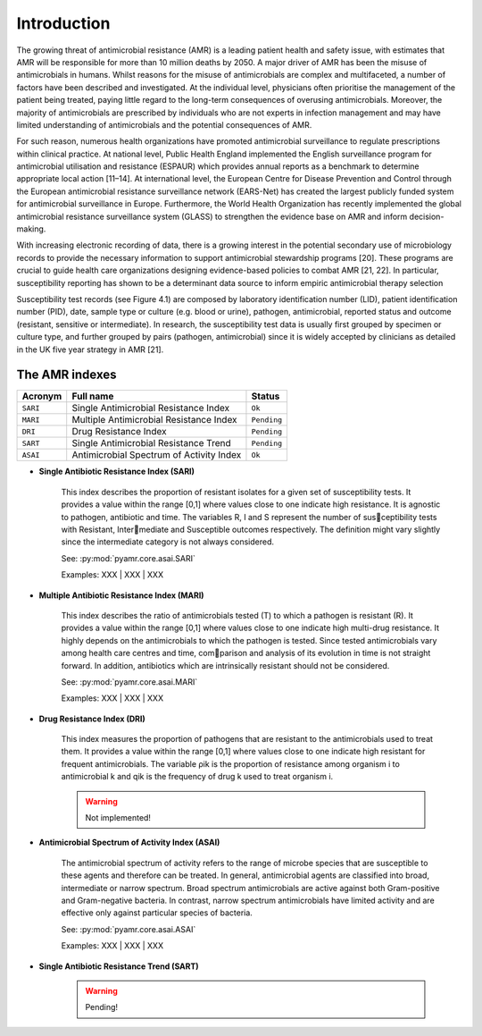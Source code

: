 Introduction
============

The growing threat of antimicrobial resistance (AMR) is a leading patient health and
safety issue, with estimates that AMR will be responsible for more than 10 million deaths
by 2050. A major driver of AMR has been the misuse of antimicrobials in humans. Whilst reasons
for the misuse of antimicrobials are complex and multifaceted, a number of factors have been
described and investigated. At the individual level, physicians often prioritise the management
of the patient being treated, paying little regard to the long-term consequences of overusing
antimicrobials. Moreover, the majority of antimicrobials are prescribed by individuals who are
not experts in infection management and may have limited understanding of antimicrobials and the
potential consequences of AMR.

For such reason, numerous health organizations have promoted antimicrobial surveillance to regulate
prescriptions within clinical practice. At national level, Public Health England implemented the
English surveillance program for antimicrobial utilisation and resistance (ESPAUR) which
provides annual reports as a benchmark to determine appropriate local action [11–14].
At international level, the European Centre for Disease Prevention and Control through
the European antimicrobial resistance surveillance network (EARS-Net) has created the
largest publicly funded system for antimicrobial surveillance in Europe. Furthermore, the World Health
Organization has recently implemented the global antimicrobial resistance surveillance system (GLASS)
to strengthen the evidence base on AMR and inform decision-making.

With increasing electronic recording of data, there is a growing interest in the potential secondary
use of microbiology records to provide the necessary information to support antimicrobial stewardship
programs [20]. These programs are crucial to guide health care organizations designing evidence-based
policies to combat AMR [21, 22]. In particular, susceptibility reporting has shown to be a determinant
data source to inform empiric antimicrobial therapy selection

.. image:: ../../_static/imgs/susceptibility-test-record.png
   :width: 200
   :align: right
   :alt: ASAI

Susceptibility test records (see Figure 4.1) are composed by laboratory identification
number (LID), patient identification number (PID), date, sample type or culture (e.g.
blood or urine), pathogen, antimicrobial, reported status and outcome (resistant, sensitive
or intermediate). In research, the susceptibility test data is usually first grouped by
specimen or culture type, and further grouped by pairs (pathogen, antimicrobial)
since it is widely accepted by clinicians as detailed in the UK five year strategy in AMR [21].

The AMR indexes
---------------

======== ============================================== =============
Acronym  Full name                                      Status
======== ============================================== =============
``SARI`` Single Antimicrobial Resistance Index          ``Ok``
``MARI`` Multiple Antimicrobial Resistance Index        ``Pending``
``DRI``  Drug Resistance Index                          ``Pending``
``SART`` Single Antimicrobial Resistance Trend          ``Pending``
``ASAI`` Antimicrobial Spectrum of Activity Index       ``Ok``
======== ============================================== =============

- **Single Antibiotic Resistance Index (SARI)**

    This index describes the proportion of resistant isolates for a given set of susceptibility
    tests. It provides a value within the range [0,1] where values close to one indicate high
    resistance. It is agnostic to pathogen, antibiotic and time. The variables R, I and S represent
    the number of susceptibility tests with Resistant, Intermediate and Susceptible outcomes
    respectively. The definition might vary slightly since the intermediate category is not always
    considered.

    See: :py:mod:`pyamr.core.asai.SARI`

    Examples: XXX | XXX | XXX

- **Multiple Antibiotic Resistance Index (MARI)**

    This index describes the ratio of antimicrobials tested (T) to which a pathogen is resistant (R).
    It provides a value within the range [0,1] where values close to one indicate high multi-drug
    resistance. It highly depends on the antimicrobials to which the pathogen is tested. Since
    tested antimicrobials vary among health care centres and time, comparison and analysis of its
    evolution in time is not straight forward. In addition, antibiotics which are intrinsically resistant
    should not be considered.

    See: :py:mod:`pyamr.core.asai.MARI`

    Examples: XXX | XXX | XXX

- **Drug Resistance Index (DRI)**

    This index measures the proportion of pathogens that are resistant to the antimicrobials used
    to treat them. It provides a value within the range [0,1] where values close to one indicate
    high resistant for frequent antimicrobials. The variable ρik is the proportion of resistance
    among organism i to antimicrobial k and qik is the frequency of drug k used to treat organism i.

    .. warning:: Not implemented!

- **Antimicrobial Spectrum of Activity Index (ASAI)**

    The antimicrobial spectrum of activity refers to the range of microbe species that are susceptible to
    these agents and therefore can be treated. In general, antimicrobial agents are classified into broad,
    intermediate or narrow spectrum. Broad spectrum antimicrobials are active against both Gram-positive
    and Gram-negative bacteria. In contrast, narrow spectrum antimicrobials have limited activity and are
    effective only against particular species of bacteria.

    See: :py:mod:`pyamr.core.asai.ASAI`

    Examples: XXX | XXX | XXX

- **Single Antibiotic Resistance Trend (SART)**

    .. warning:: Pending!